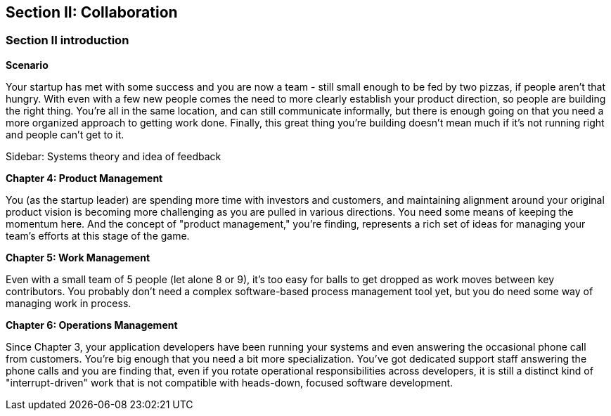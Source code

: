== Section II: Collaboration

=== Section II introduction

*Scenario*

Your startup has met with some success and you are now a team - still small enough to be fed by two pizzas, if people aren't that hungry. With even with a few new people comes the need to more clearly establish your product direction, so people are building the right thing. You're all in the same location, and can still communicate informally, but there is enough going on that you need a more organized approach to getting work done. Finally, this great thing you're building doesn't mean much if it's not running right and people can't get to it.

****
Sidebar: Systems theory and idea of feedback
****

*Chapter 4: Product Management*

You (as the startup leader) are spending more time with investors and customers, and maintaining alignment around your original product vision is becoming more challenging as you are pulled in various directions. You need some means of keeping the momentum here. And the concept of "product management," you're finding, represents a rich set of ideas for managing your team's efforts at this stage of the game.

*Chapter 5: Work Management*

Even with a small team of 5 people (let alone 8 or 9), it's too easy for balls to get dropped as work moves between key contributors. You probably don't need a complex software-based process management tool yet, but you do need some way of managing work in process.

*Chapter 6: Operations Management*

Since Chapter 3, your application developers have been running your systems and even answering the occasional phone call from customers. You're big enough that you need a bit more specialization. You've got dedicated support staff answering the phone calls and you are finding that, even if you rotate operational responsibilities across developers, it is still a distinct kind of "interrupt-driven" work that is not compatible with heads-down, focused software development.

